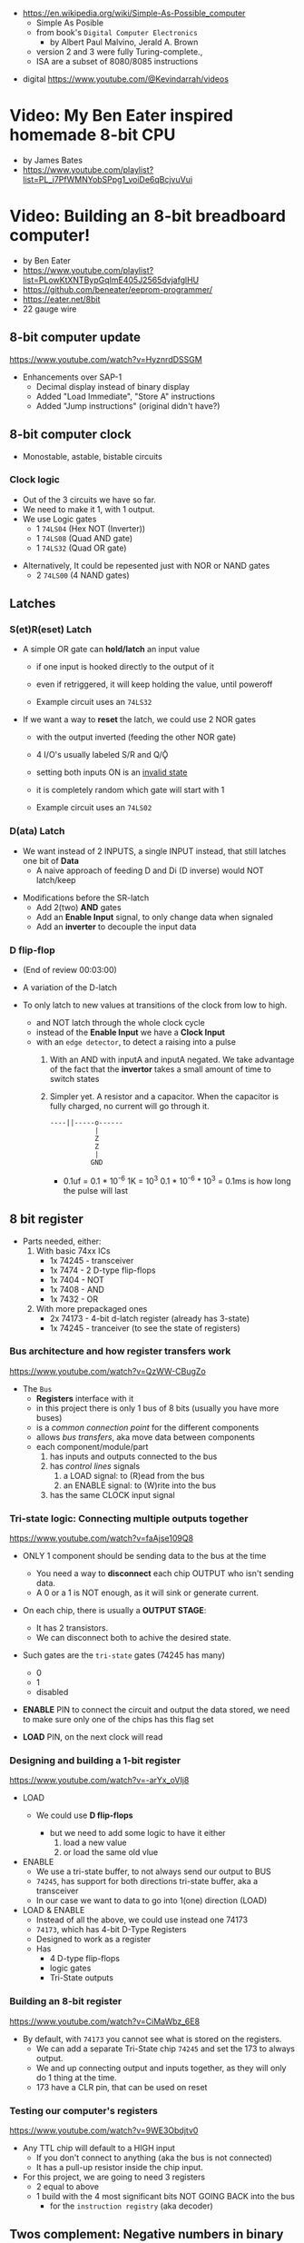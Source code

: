 - https://en.wikipedia.org/wiki/Simple-As-Possible_computer
  - Simple As Posible
  - from book's =Digital Computer Electronics=
    - by Albert Paul Malvino, Jerald A. Brown
  - version 2 and 3 were fully Turing-complete.,
  - ISA are a subset of 8080/8085 instructions

#+CAPTION: SAP-1 architecture
#+ATTR_ORG: :width 600
[[https://karenok.github.io/SAP-1-Computer/images/sap-1-architecture.png]]

- digital https://www.youtube.com/@Kevindarrah/videos

* Video: My Ben Eater inspired homemade 8-bit CPU
- by James Bates
- https://www.youtube.com/playlist?list=PL_i7PfWMNYobSPpg1_voiDe6qBcjvuVui

* Video: Building an 8-bit breadboard computer!

- by Ben Eater
- https://www.youtube.com/playlist?list=PLowKtXNTBypGqImE405J2565dvjafglHU
- https://github.com/beneater/eeprom-programmer/
- https://eater.net/8bit
- 22 gauge wire

** 8-bit computer update

https://www.youtube.com/watch?v=HyznrdDSSGM

- Enhancements over SAP-1
  - Decimal display instead of binary display
  - Added "Load Immediate", "Store A" instructions
  - Added "Jump instructions" (original didn't have?)

** 8-bit computer clock
- Monostable, astable, bistable circuits
*** Clock logic

- Out of the 3 circuits we have so far.
- We need to make it 1, with 1 output.
- We use Logic gates
  - 1 ~74LS04~ (Hex  NOT (Inverter))
  - 1 ~74LS08~ (Quad AND gate)
  - 1 ~74LS32~ (Quad OR gate)

#+CAPTION: select=bistable - manual=monostable
#+ATTR_ORG: :width 550
[[./555allclock.jpg]]

- Alternatively, It could be repesented just with NOR or NAND gates
  - 2 ~74LS00~ (4 NAND gates)

#+ATTR_ORG: :width 600
[[./555allnandclock.jpg]]

** Latches
*** S(et)R(eset) Latch

- A simple OR gate can *hold/latch* an input value
  - if one input is hooked directly to the output of it
  - even if retriggered, it will keep holding the value, until poweroff
  - Example circuit uses an ~74LS32~
   #+ATTR_ORG: :width 700
   [[./srlatchOR.jpg]]

- If we want a way to *reset* the latch, we could use 2 NOR gates
  - with the output inverted (feeding the other NOR gate)
  - 4 I/O's usually labeled S/R and Q/Ǭ
  - setting both inputs ON is an _invalid state_
  - it is completely random which gate will start with 1
  - Example circuit uses an ~74LS02~
   #+ATTR_ORG: :width 600
   [[./srlatchNOR.jpg]]

*** D(ata)       Latch

- We want instead of 2 INPUTS, a single INPUT instead, that still latches one bit of *Data*
  - A naive approach of feeding D and Di (D inverse) would NOT latch/keep

#+ATTR_ORG: :width 750
[[./dlatch.jpg]]

- Modifications before the SR-latch
  - Add 2(two) *AND* gates
  - Add an *Enable Input* signal, to only change data when signaled
  - Add an *inverter* to decouple the input data

*** D            flip-flop

- (End of review 00:03:00)

- A variation of the D-latch
- To only latch to new values at transitions of the clock from low to high.
  - and NOT latch through the whole clock cycle
  - instead of the *Enable Input* we have a *Clock Input*
  - with an ~edge detector~, to detect a raising into a pulse
    1) With an AND with inputA and inputA negated.
       We take advantage of the fact that the *invertor* takes a small amount of time to switch states
    2) Simpler yet.
       A resistor and a capacitor.
       When the capacitor is fully charged, no current will go through it.
       #+begin_src
       ----||-----o------
                  |
                  Z
                  Z
                  |
                 GND
       #+end_src
       - 0.1uf = 0.1 * 10^-6
         1K = 10^3
         0.1 * 10^-6 * 10^3 = 0.1ms is how long the pulse will last

** 8 bit register

- Parts needed, either:
  1) With basic 74xx ICs
     - 1x 74245 - transceiver
     - 1x 7474  - 2 D-type flip-flops
     - 1x 7404  - NOT
     - 1x 7408  - AND
     - 1x 7432  - OR
  2) With more prepackaged ones
     - 2x 74173 - 4-bit d-latch register (already has 3-state)
     - 1x 74245 - tranceiver (to see the state of registers)

*** Bus architecture and how register transfers work

https://www.youtube.com/watch?v=QzWW-CBugZo

#+CAPTION: The Bus
#+ATTR_ORG: :width 600
[[./thebus.jpg]]

- The =Bus=
  - *Registers* interface with it
  - in this project there is only 1 bus of 8 bits (usually you have more buses)
  - is a /common connection point/ for the different components
  - allows /bus transfers/, aka move data between components
  - each component/module/part
    1) has inputs and outputs connected to the bus
    2) has /control lines/ signals
       1) a LOAD signal: to (R)ead from the bus
       2) an ENABLE signal: to (W)rite into the bus
    3) has the same CLOCK input signal

*** Tri-state logic: Connecting multiple outputs together

https://www.youtube.com/watch?v=faAjse109Q8

- ONLY 1 component should be sending data to the bus at the time
  - You need a way to *disconnect* each chip OUTPUT who isn't sending data.
  - A 0 or a 1 is NOT enough, as it will sink or generate current.

- On each chip, there is usually a *OUTPUT STAGE*:
  #+ATTR_ORG: :width 150
  [[https://i.sstatic.net/M588G.png]]
  - It has 2 transistors.
  - We can disconnect both to achive the desired state.

- Such gates are the ~tri-state~ gates (74245 has many)
  [[https://www.electronics-lab.com/wp-content/uploads/2023/07/Tristate-Buffer-TT.png]]
  - 0
  - 1
  - disabled

- *ENABLE* PIN to connect the circuit and output the data stored, we need to make sure only one of the chips has this flag set
- *LOAD* PIN, on the next clock will read

*** Designing and building a 1-bit register

https://www.youtube.com/watch?v=-arYx_oVIj8

- LOAD
  - We could use *D flip-flops*
    #+ATTR_ORG: :width 500
    [[./1bitreg.jpg]]
    - but we need to add some logic to have it either
      1) load a new value
      2) or load the same old vlue

- ENABLE
  - We use a tri-state buffer, to not always send our output to BUS
  - ~74245~, has support for both directions tri-state buffer, aka a transceiver
  - In our case we want to data to go into 1(one) direction (LOAD)

- LOAD & ENABLE
  - Instead of all the above, we could use instead one 74173
  - ~74173~, which has 4-bit D-Type Registers
  - Designed to work as a register
  - Has
    - 4 D-type flip-flops
    - logic gates
    - Tri-State outputs

*** Building an 8-bit register

https://www.youtube.com/watch?v=CiMaWbz_6E8

#+ATTR_ORG: :width 500
[[./register.jpg]]

- By default, with ~74173~ you cannot see what is stored on the registers.
  - We can add a separate Tri-State chip ~74245~ and set the 173 to always output.
  - We and up connecting output and inputs together, as they will only do 1 thing at the time.
  - 173 have a CLR pin, that can be used on reset

*** Testing our computer's registers

https://www.youtube.com/watch?v=9WE3Obdjtv0

- Any TTL chip will default to a HIGH input
  - If you don't connect to anything (aka the bus is not connected)
  - It has a pull-up resistor inside the chip input.

- For this project, we are going to need 3 registers
  - 2 equal to above
  - 1 build with the 4 most significant bits NOT GOING BACK into the bus
    - for the =instruction registry= (aka decoder)

** Twos complement: Negative numbers in binary

https://www.youtube.com/watch?v=4qH4unVtJkE

- Ways of representing negative numbers:
  1. using the MSB fas a naive =sign bit= (sign & magnitude?)
     - you have a negative 0
     - you CANNOT add
  2. =ones complement=: for negative we flip/complement the bits
     - you have a negative 0
     - you CANNOT add (kind of works if you "add 1" to the addition)
  3. =twos complement=: for negative we flip/complement the bits, and add 1
     - removes the "-0" of ones complement
     - the MSB acts like "-8"
     - you CAN add

** ALU - Arithmetic Logic Unit

- Parts Needed
  - Adder
    - 2x - 74283 - 4-bit adder
    - alternative
      - 2x XOR 7486
      - 2x AND 7408
      - 1x OR  7432
  - 2x - 7486 - XOR
  - 1x - 74245 (Octal bus transceiver) (aka for the tri-state)

*** 4bit adder with gates

- https://www.youtube.com/watch?v=wvJc9CZcvBc
- (see also computerphile version https://www.youtube.com/watch?v=VPw9vPN-3ac)

- You need to build a circuit that knows how to do all the possible binary sums.
  - The =half adder= part (doesn't account for a carry IN)
  #+begin_src
        A   B   c(arry)  S(sum)
        0 + 0 = 0\       0\
        0 + 1 = 0 |<AND> 1 |<XOR>
        1 + 0 = 0 |      1 |
        1 + 1 = 1/       0/
  #+end_src
  - Plus those sums with a (c)arry IN
  #+begin_src
    c   A   B   c S
    1 + 0 + 0 = 0 1\
    1 + 0 + 1 = 1 0 |<XOR>
    1 + 1 + 0 = 1 0 |(inverse of the above S)
    1 + 1 + 1 = 1 1/ (so we XOR 1(carry) with above S)
  #+end_src

#+ATTR_ORG: :width 300
[[./fulladder4bit.jpg]]

*** Design

https://www.youtube.com/watch?v=mOVOS9AjgFs

- We have 2 registers
  - IO connected to the BUS
  - And =directly connected= to the ALU

[[./alugeneral.jpg]]

- ALU
  - 2x ~74283~ is a 4-bit adder with fast carry
  - 1x ~74~ XOR
    #+ATTR_ORG: :width 400
    [[./aluzoom.jpg]]
  - Two custom signals
    1) EO (output signal, dump the result to the BUS)
       - We add to the OUTPUT a tri-state buffer
       - E for "sigma" as being the sum
    2) SU (subtract signal)
       - whether we are adding(0) or subtracting(1)
       - We XOR the INPUT of one register
         - since it negates the input *if the SU signal is 1*
         - a sort of "conditional invertor"
       - We connect the free CARRY INPUT to the SU (since it will add the 1 for the neede =twos complement=)

*** Building

https://www.youtube.com/watch?v=S-3fXU3FZQc

#+ATTR_ORG: :width 500
[[./alubuild.jpg]]

*** Troubleshooting

https://www.youtube.com/watch?v=U7Q8-2YZTUU

1) Clear both registers to 0(zero)

2) Try enabling one bit at the time in the A register until the sum (with zero) stops showing on the ALU.
   - Does the same with B register

3) Uses a multimeter
   - one probe to GND
   - other follows the cable to test voltage

4) Finally, try some sums

*** Testing

https://www.youtube.com/watch?v=4nCMDvnR2Fg

- Connect the output of the ALU to the BUS
- Feeds the sum back into register A
  - using the manual clock and manual steps
  - using the automatic clock and potentiometer for speed

** 8-bit computer RAM

- 2x 74189 "A 64-bit Random Access Memory, with 3-state"
- 2x 7404 NOT gates (with 74219 RAM these won't be necessary)
- 1x 74245 tranceiver (for ram)
- 1x 74173 4-bit register, to store the address register
- 4x 74157 quad 2-line to 1-line selector/multiplexor (to switch between the 2 operation modes, and control signal of WE)

*** Intro

https://www.youtube.com/watch?v=FnxPIZR1ybs

- DRAM memory
  - uses the simplest possible representation for a bit.
  - A transistor and a capacitor.
  - Refreshing each bit to avoid capacitor to loss charge.

- SRAM memory
  - More complex, more expensive
  - Faster
  - Built from latches
    #+ATTR_ORG: :width 450
    [[./memorylatchbank.jpg]]


- For a 16*8 memory, we need an =address decoder= (aka a way to address the row of memory)
  1) From 4 address input bits, we add the negated input.
  2) We feed different combinations to 16 AND gates. Each in charge of an EN?(able) signal
  3) We have similar AND gates for WR (write enable)
  #+ATTR_ORG: :width 200
  [[./memorydecoder1.jpg]] [[./memorydecoder2.jpg]]

- 2x 74189 "A 64-bit Random Access Memory"
  - outputs are inverted, so we are going to need to reinvert them before sending to the bus
  #+ATTR_ORG: :width 500
  [[./74ls189.jpg]]

*** Build - Memory bank

https://www.youtube.com/watch?v=uYXwCBo40iA

- Address 4-bits are tied together between the 2 chips.
  - CE is the one that determines which one will use

- memories will be always CE
  - output controlled by a ~74245~
  - only used in 1 direction, from RAM to bus
  - address input won't come directly from the bus

#+ATTR_ORG: :width 500
[[./memorybank.jpg]]

*** Build - Address register

https://www.youtube.com/watch?v=KNve2LCcSRc

- We add an =address register= for the 4bit address ~74173~
  - OE Always enabled
  - With a control line for DE
  - RESET connected low
  - That receives the address from the BUS.
  - To then receive data from the bus to the memory OR
    - data from the memory to the bus.

- We want to have 2 separate *modes of operation*
  1) Where we get addresses from the address registry (BUS?)
  2) Where we can program the computer manually the computer with (with dip switches)

#+ATTR_ORG: :width 500
[[./memoryaddr.jpg]]

- Ways to *select/switch* between the 2 modes.
  1) Using logic gates
     #+CAPTION: A=A0 B=A1 SELECT=switch
     [[./memoryselect1.jpg]]
  2) or with a ~74157~ has 4 copies of the above circuit
     [[./memoryselect2.jpg]]

*** Build - Data lines

https://www.youtube.com/watch?v=5rl1tEFXKt0

- We also want the 2 modes to work with the 8 data bits
  - we need 2 additional ~74157~ (4-bit switch selector)
  - to either
    - receive from the BUS
    - receive from the dipswitches

- for the write (to memory) *control signal*, we want the option to trigger it with a button
  - we normally receive the signal from the =control unit=
  - or manually trigger it with a button
  - we need an additional ~74157~
  - we then NAND ~7400~
    - the clock WITH the control signal
    - not an AND because the signal is active low

*** Testing and Troubleshooting

https://www.youtube.com/watch?v=Vw3uDOUJRGw

00:03:04 OR00:16:13

- When something is not connected you will see all 1's
- We added the edge detector to work with the NAND for the write flag
  - with a capacitor(0.01uf)+resistance(1k)

** Program Counter

- For a jK flipfop
  - 1x 7402 NOR
  - 1x 7411 AND

- 1x 7476 - 2 jk flipflops

*** JK flip-flop

https://www.youtube.com/watch?v=F1OC5e7Tn_o

- Derived from an SR Latch
  1) Adding an *enable* through 2 ANDs
     [[https://www.allaboutcircuits.com/uploads/articles/gated-S-R-latch-circuit-diagram.jpg]]
  2) (SR Flip-Flop) Adding an =edge detected= *clock* through 2 ANDs, instead of the *enable*
     [[https://www.allaboutcircuits.com/uploads/articles/sr-flip-flop-circuit.jpg]]
  3) (JK Flip-Flop) As above, but with a *feedback* from both Q and notQ back into the ANDs
     - "JK" has no meaning
     - Resilent when both are up (1), it will toggle latch
     - Unlike the undefined behaviour of SR flip-flop
     [[https://www.allaboutcircuits.com/uploads/articles/J-K-flip-flop-diagram.jpg]]

*** JK flip-flop - racing problems

https://www.youtube.com/watch?v=st3mUEub99E

- If we build it with gates just as abovethe above
  - it will toggle on the raising edges
  - too many times
  - too fast
  - even with the cap+res deboucer

- There is a *racing* condition happening between
  1) the pulse width of the edge detector (cap+res)
  2) the toggle that happens on a JK flip-flop when both inputs are 1

- We can try
  1) reduce the ohm of the resistor
  2) But there are limits of how sharp pulses are going to be on a breadboard
     - *Inductance* can fluctuate just from being touched and changing the capacitance

*** TODO JK flip-flop Master-slave Flip-Flop

[[https://media.geeksforgeeks.org/wp-content/uploads/flipflop-1.jpg]]

00:00:33

- Only one of the SR-latche is active at the time

- ~7476~ "Dual Master-Slave J-K Flip Flops with Clear, Preset, and Complementary outputs"

- Instead of the edge detector
  * we chain 2 JK flip-flop together + clock input to each (one inversed)
  * and add some feedback

- On clock UP one flips, on clock DOWN the other flips

*** Binary counter

https://www.youtube.com/watch?v=exGEmA67dNc

- 1x ~7476~ has 2 jk flipflops
- PRESET and CLEAR pins are ways to set the output regardless of JK or CLOCK (an override)
  - L H, sets Q high
  - H L, sets Q low
  - L L, invalid/unstable

- The resulting toggle velocity is HALF of the input clock.
  - aka a "divide by 2"
  - If we feed the output of the flip flop into the clock of other flip flop.
  - We HALF again the clock speed.
  - We have a ~binary counter~

*** Design

https://www.youtube.com/watch?v=g_1HyxBzjl0

#+CAPTION: SAP-1 architecture
#+ATTR_ORG: :width 700
[[./sapdesign.jpg]]

- We don't want the clock "counting" every clock cycle.
  - An instruction might take multiple clocks to execute.
- Properties
  * Needs to be able to count
  * It Stores a value (like a register)
  * Needs to R/W into the BUS
- Control Signals
  1) CO: Program Counter Out (when to output data to the bus)
  2) JUMP: Program Input from BUS
  3) CE: Count Enable, will increment on each clock cycle
- 1x ~74LS161A~ "Synchronous 4-bit binary counters"
  It has 4 JK Flip-Flops
  It has the CE flag, CO, and data inputs.
  It has a carry output to be feed into other chip clock to chain.
  4-bit I/O
- It still need the tri-state buffer IC (~74LS245~)

*** Build

- Unused Tri-state output bits are GND
- Tri-State buffer output is connected to both
  1. the counter input (for JUMP)
  2. to the BUS
- Tri-state buffer input is connected to the output of the counter

** Output Display
*** 1 - Designing a 7-segment hex decoder
https://www.youtube.com/watch?v=7zffjsXqATg&list=PLowKtXNTBypGqImE405J2565dvjafglHU&index=30
- 3x 7-Segment LD, 1Digit, Common anode
  - Each pin, lights up a "segment"
  - Using 4 bits, it gives you an hexa display
- Naive way, If we think it as:
  "what is the circuit that satisfies the truth table for this segment?"
   Where the truth table values are the numbers in binary
   - 17 ORs, 33ANDs, 4NOTs (Too complex)
*** 2 - Using an EEPROM to replace combinational logic
     ROM - Only Read
    PROM - Programable Once
   EPROM - Can be ereased through UV lights
  EEPROM - Erased programmatically
- 1x AT28C16 - ATMEL 16K (2K x8) Parallel EEPROM
  8x I/O, input if programming, normally output
  11x address lines (to a tip switch)
  WE: Write enable
  OE: Output enable
  CE: Chip Enable (when low, the chip is enabled)
  No Current limiter to the output.
- Write Protocol:
  - OE set to high (?)
  - Low pulse, on CE or WE (between 100ns-1000ns)
  - Will latch the *address* first and at the end of the pulse the *data*
- Build and RC circuit, with button switch to trigger the WE, and a tip switch to put the address
  1nf cap and 610ohm = 610ns
  + 10k resistor to allow capacitor to discharge
*** 3 - Build an Arduino EEPROM programmer

https://www.youtube.com/watch?v=K88pgWhEb1M&list=PLowKtXNTBypGqImE405J2565dvjafglHU&index=32

- Programming the addresses (input) and data for the hex (output)
- Arduino has 14 I/O digital pins (12 if we are using serial interface, hence using the TX and RX pins)
  We need to control 21 pins: 11 address + 8 IO + WE + OE = 21

- There is way for us to use only a couple (!!!) of pins of the Arduino
  With a ~shift register~
  - uses several *D flip-flops* chained, the input bit "travels" across the flip-flops
  - It has a single input, but many outputs

- 1X ~74HC595~ - "8-bit serial-in, seria or parallel-out shift register with output latches; 3-state"
  - Reduce it to 3 signals (DATA INPUT, ST_CP, SH_CP)
  - No current limiter on the the output
  - We can cascade them if we want
  - Storage resister (8-bit)
    - ST_CP: storage register clock pulse,
             if 1 (or unplugged) sends to output
             if 0 holds the input without output it
  - Shift-register pins
    - DS: data serial input
    - SH_CP: shift clock pulse
    - MR: master reset (set to high to not reset)
    - OE: output enable (set to low to enable our outputs)

- Arduino Programming
  - Set Address
    - shiftOut() - sends the value provided (an int) to the pin provided, shifting with a clock into the target pin
    - address >> 8
    - (address >> 8) | (outputEnable ? 0x00 : 0x80)
  - Reading
    - data = (data << 1) + digitalRead()
  - Writing
    - Setup: We need to make sure it starts HIGH, on this order to avoid it going low
      digitalWrite(PIN, HIGH) // Sets the pullup resistor
      pinMode(PIN, OUTPUT)    // set the pinmode to output, which is already high

#+begin_src c
  #define SHIFT_DATA  2
  #define SHIFT_CLK   3
  #define SHIFT_LATCH 4
  #define EEPROM_D0   5
  #define EEPROM_D7  12

  void setAddress(int address, bool outputEnable) {
    shiftOut(SHIFT_DATA, SHIFT_CLK, MSBFIRST,
             (address >> 8) | (outputEnable ? 0x00 : 0x80));
    shiftOut(SHIFT_DATA, SHIFT_CLK, MSBFIRST,
             address);
    digitalWrite(SHIFT_LATCH, LOW);
    digitalWrite(SHIFT_LATCH, HIGH);
    digitalWrite(SHIFT_LATCH, LOW);
  }
#+end_src

** 8-bit CPU control logic
*** Part 0
*** Part 1
https://www.youtube.com/watch?v=dXdoim96v5A&list=PLowKtXNTBypGqImE405J2565dvjafglHU&index=36
- Our custom instruction
  - is actually made from different control signals.
  - is made of 4 bits of operations and 4 bits of operand
  - operand can be a memory address
- Some common, the ~fetch operation~
  #+begin_src
  CO MI  // Counter Out. Memory In
  RO II CE // Ram Out, Instruction In, Counter Enable
  #+end_src
- LDA 14
  #+begin_src
  IO MI
  RO AI
  #+end_src
- ADD 15
  #+begin_src
  IO MI
  RO BI
  EO AI
  #+end_src
- OUT
  #+begin_src
  AO OI
  #+end_src

*** Part 2
https://www.youtube.com/watch?v=X7rCxs1ppyY&list=PLowKtXNTBypGqImE405J2565dvjafglHU&index=37
- ~microinstruction~ Each of the steps control signals done by our "ASM"
- We need to know on which step of the microinstruction we are in.
- We need 2 clocks. We use an inverter on the main one.
  1) Control logic
  2) Execution
- 1x 74LS161A - "Synchronous 4-bit Binary Counters"
  - CLK
  - 4 Outputs
  - 4 Data Inputs (not used)
- 1x 74LS138 "Decoder/Demultiplexer"
  - Converts the binary number into different signals
    - From 0 to 7
    - We can connect the rest of the counter to the demutiplexer
    - 0001 - 0001
      0010 - 0010
      0011 - 0100
      0100 - 1000
- We can use an EEPROM to replace sequential logic, to interpret the microcode
*** Part 3
https://www.youtube.com/watch?v=dHWFpkGsxOs&list=PLowKtXNTBypGqImE405J2565dvjafglHU&index=38
- Again, as we did with the EEPROM design, we build the "truth table",
  input: with the "instruction" and "step"
  output: the state of the control signals
- Since we need to control 15 states, we use 2 EEPROM, with 8bit of data each
- For the "fetch stage" we have to program
  - the signals for any instruction at steps 0 and 1
*** Part 4 - Reprogramming CPU microcode with an Arduino
https://www.youtube.com/watch?v=JUVt_KYAp-I&list=PLowKtXNTBypGqImE405J2565dvjafglHU&index=40
- Memory of the program, still being loaded manually with tips
- We use arduino again to program the EEPROM
- We write both halfs of memory.
  And then let the CI address jumpers (pin 0) decide which role they take.
- New: SUB
*** Part 5 - Adding more machine language instructions to the CPU
- STA, LDI, JMP
** 8-bit CPU reset circuit and power supply tips
*** A reset button, with a buffer
- A separate circuit that sends a reset (and inverted reset) signal to each module.
  Plus the step reset through an OR gate (with the rst that happens at step 5)
  - Can be remade using NAND gates
*** Power supply
- Full Computer consumes 1.1-1.2 amps
- BPS BB830 - High quality breadboard
- Solder Pins to USB power supply

** Making a computer Turing complete
https://www.youtube.com/watch?v=AqNDk_UJW4k&list=PLowKtXNTBypGqImE405J2565dvjafglHU&index=42
- Current:
  - Max Clock 300Hz
  - 16 bytes of memory
  - "What you need in order to be able to compute anything?"
    - Some instructions missing, AND cannot be programmed curently either: like multiply
- Church-Turing Thesis: Something is "computable" if and only if it can be computed by a Turing machine.
- Paper: "On Computable Numbers, With and Application to the Entscheidunosproblem" / Alan Turing
  - Studies a "infinite tape" computer, with a state and a writable tape. Left and Write movable.
  - Appendix: after church paper, includes lambda calculus as something his machine can solve.
- Paper: "An Unsolvable problem of elementary number theory" -- Alonzo Church
  - The desicion problem.
  - Creates Lambda Calculus: It has variables and the ability to define functions.
  - Tring to define what can be calculated
  - Not everything computable can be solved (?)
- On our 8-bit computer, we cannot do anything different based on data from anywhere
  - A conditional Jump is missing
** TODO CPU flags register
- JZ: jump zero (if the sum is 0)
  JC: jump carry (if it is a number that cannot be represented)

